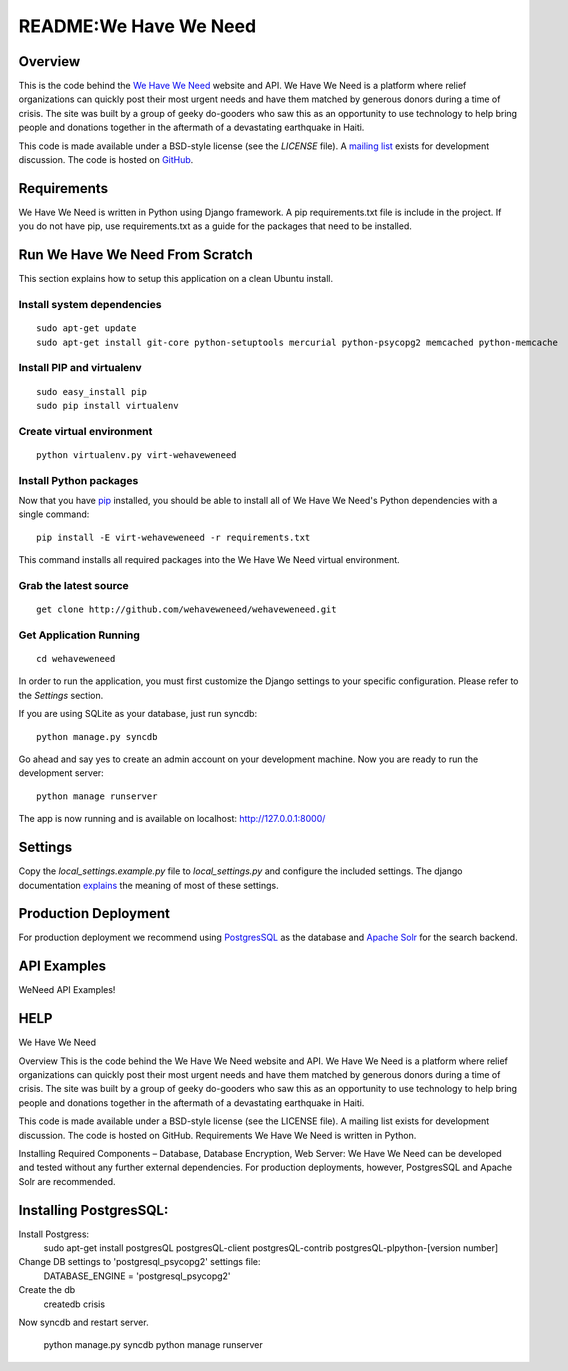 ======================
README:We Have We Need
======================

Overview
========

This is the code behind the `We Have We Need <http://wehaveweneed.org>`_ website
and API. We Have We Need is a platform where relief organizations can quickly
post their most urgent needs and have them matched by generous donors during a
time of crisis. The site was built by a group of geeky do-gooders who saw this
as an opportunity to use technology to help bring people and donations together
in the aftermath of a devastating earthquake in Haiti.

This code is made available under a BSD-style license (see the `LICENSE` file).
A `mailing list <http://groups.google.com/group/wehave_weneed>`_ exists for development discussion. The code is hosted on `GitHub <http://github.com/wehaveweneed/wehaveweneed>`_.

Requirements
============

We Have We Need is written in Python using Django framework. A pip requirements.txt
file is include in the project. If you do not have pip, use requirements.txt as a
guide for the packages that need to be installed.

Run We Have We Need From Scratch
================================

This section explains how to setup this application on a clean Ubuntu install.

---------------------------
Install system dependencies
---------------------------
::

    sudo apt-get update
    sudo apt-get install git-core python-setuptools mercurial python-psycopg2 memcached python-memcache

--------------------------
Install PIP and virtualenv
--------------------------
::

    sudo easy_install pip
    sudo pip install virtualenv

--------------------------
Create virtual environment
--------------------------
::

    python virtualenv.py virt-wehaveweneed

-----------------------
Install Python packages
-----------------------

Now that you have `pip <http://pypi.python.org/pypi/pip>`_ installed, you should
be able to install all of We Have We Need's Python dependencies
with a single command::

    pip install -E virt-wehaveweneed -r requirements.txt

This command installs all required packages into the We Have We Need virtual environment.

----------------------
Grab the latest source
----------------------
::

    get clone http://github.com/wehaveweneed/wehaveweneed.git

-----------------------
Get Application Running
-----------------------
::

    cd wehaveweneed

In order to run the application, you must first customize the Django settings
to your specific configuration. Please refer to the `Settings` section.

If you are using SQLite as your database, just run syncdb::

    python manage.py syncdb

Go ahead and say yes to create an admin account on your development machine.
Now you are ready to run the development server::

    python manage runserver

The app is now running and is available on localhost: http://127.0.0.1:8000/

Settings
========

Copy the `local_settings.example.py` file to `local_settings.py` and configure
the included settings. The django documentation
`explains <http://docs.djangoproject.com/en/dev/ref/settings/>`_
the meaning of most of these settings.


Production Deployment
=====================

For production deployment we recommend using
`PostgresSQL <http://www.postgresql.org/>`_ as the database and
`Apache Solr <http://lucene.apache.org/solr/>`_ for the search backend.


API Examples
============

WeNeed API Examples!


HELP
=====
We Have We Need

Overview
This is the code behind the We Have We Need website and API. We Have We Need
is a platform where relief organizations can quickly post their most urgent
needs and have them matched by generous donors during a time of crisis. The
site was built by a group of geeky do-gooders who saw this as an opportunity
to use technology to help bring people and donations together in the aftermath
of a devastating earthquake in Haiti.

This code is made available under a BSD-style license (see the LICENSE file).
A mailing list exists for development discussion. The code is hosted on GitHub.
Requirements
We Have We Need is written in Python.

Installing Required Components – Database, Database Encryption, Web Server:
We Have We Need can be developed and tested without any further external
dependencies. For production deployments, however, PostgresSQL and Apache Solr
are recommended.







Installing PostgresSQL:
=======================

Install Postgress:
    sudo apt-get install postgresQL postgresQL-client postgresQL-contrib postgresQL-plpython-[version number] 

Change DB settings to 'postgresql_psycopg2' settings file:
    DATABASE_ENGINE = 'postgresql_psycopg2'



Create the db
    createdb crisis
    
Now syncdb and restart server.

    python manage.py syncdb
    python manage runserver
